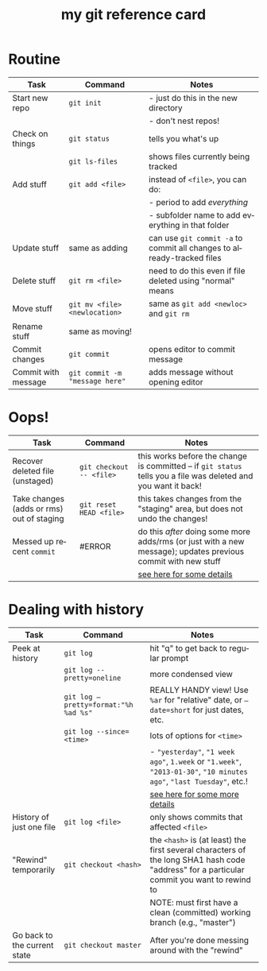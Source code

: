 #+TITLE:     my git reference card
#+AUTHOR:    
#+EMAIL:     
#+DATE:      
#+DESCRIPTION:
#+KEYWORDS:
#+LANGUAGE:  en
#+OPTIONS:   H:3 num:nil toc:nil \n:nil @:t ::t |:t ^:t -:t f:t *:t <:t
#+OPTIONS:   TeX:t LaTeX:t skip:nil d:nil todo:t pri:nil tags:not-in-toc
#+LATEX_CLASS_OPTIONS: []
#+LATEX_HEADER: \usepackage{baskervald}
#+LATEX_HEADER: \usepackage{arydshln}
#+LATEX_HEADER: \usepackage{color}
#+LATEX_HEADER: \usepackage[margin=0.5in]{geometry}
#+LATEX_HEADER: \usepackage{multicol}
#+EXPORT_SELECT_TAGS: export
#+EXPORT_EXCLUDE_TAGS: noexport
#+LINK_UP:   
#+LINK_HOME: 
#+XSLT:
#+BEGIN_LaTeX
\thispagestyle{empty}
\pagestyle{empty}
%\setlength{\pdfpagewidth}{13in}
%\begin{multicols}{2}
#+END_LaTeX

* Routine
#+ATTR_LaTeX: align=llp{2.5in}
| Task                | Command                                 | Notes                                                                  |
|---------------------+-----------------------------------------+------------------------------------------------------------------------|
| Start new repo      | =git init=                              | - just do this in the new directory                                    |
|                     |                                         | - don't nest repos!                                                    |
| Check on things     | =git status=                            | tells you what's up                                                    |
|                     | =git ls-files=                          | shows files currently being tracked                                    |
| Add stuff           | =git add <file>=                        | instead of =<file>=, you can do:                                       |
|                     |                                         | - period to add /everything/                                           |
|                     |                                         | - subfolder name to add everything in that folder                      |
| Update stuff        | same as adding                          | can use =git commit -a= to commit all changes to already-tracked files |
| Delete stuff        | =git rm <file>=                         | need to do this even if file deleted using "normal" means              |
| Move stuff          | =git mv <file> <newlocation>=           | same as =git add <newloc>= and =git rm=                                |
| Rename stuff        | same as moving!                         |                                                                        |
| Commit changes      | =git commit=                            | opens editor to commit message                                         |
| Commit with message | =git commit -m= \texttt{"message here"} | adds message without opening editor                                    |
* Oops!
#+ATTR_LaTeX: align=llp{2.5in}
| Task                                      | Command                  | Notes                                                                                                           |
|-------------------------------------------+--------------------------+-----------------------------------------------------------------------------------------------------------------|
| Recover deleted file (unstaged)           | =git checkout -- <file>= | this works before the change is committed -- if =git status= tells you a file was deleted and you want it back! |
| Take changes (adds or rms) out of staging | =git reset HEAD <file>=  | this takes changes from the "staging" area, but does not undo the changes!                                      |
| Messed up recent =commit=                 | #ERROR                   | do this /after/ doing some more adds/rms (or just with a new message); updates previous commit with new stuff   |
|                                           |                          | [[http://git-scm.com/book/en/Git-Basics-Undoing-Things][see here for some details]]                                                                                       |
#+TBLFM: $2=git commit --amend=
* Dealing with history
#+ATTR_LaTeX: align=llp{2.5in}
| Task                          | Command                                           | Notes                                                                                                                                                                 |
|-------------------------------+---------------------------------------------------+-----------------------------------------------------------------------------------------------------------------------------------------------------------------------|
| Peek at history               |  =git log=                                       | hit "q" to get back to regular prompt                                                                                                                                 |
|                               |  =git log --pretty=oneline=                      | more condensed view                                                                                                                                                   |
|                               |  \texttt{git log --pretty=format:"\%h \%ad \%s"} | REALLY HANDY view! Use =%ar= for "relative" date, or \texttt{--date=short} for just dates, etc.                                                                       |
|                               |  =git log --since=<time>=                        | lots of options for =<time>=                                                                                                                                          |
|                               |                                                   | - \texttt{"yesterday"}, \texttt{"1 week ago"}, \texttt{1.week} or \texttt{"1.week"}, \texttt{"2013-01-30"}, \texttt{"10 minutes ago"}, \texttt{"last Tuesday"}, etc.! |
|                               |                                                   | [[http://www.alexpeattie.com/blog/working-with-dates-in-git/][see here for some more details]]                                                                                                                                        |
| History of just one file      |  =git log <file>=                                | only shows commits that affected =<file>=                                                                                                                             |
| "Rewind" temporarily          |  =git checkout <hash>=                           | the =<hash>= is (at least) the first several characters of the long SHA1 hash code "address" for a particular commit you want to rewind to                            |
|                               |                                                   | NOTE: must first have a clean (committed) working branch (e.g., "master")                                                                                             |
| Go back to the current state  |  =git checkout master=                           | After you're done messing around with the "rewind"                                                                                                                    |

  
#+LaTeX: %\end{multicols}
